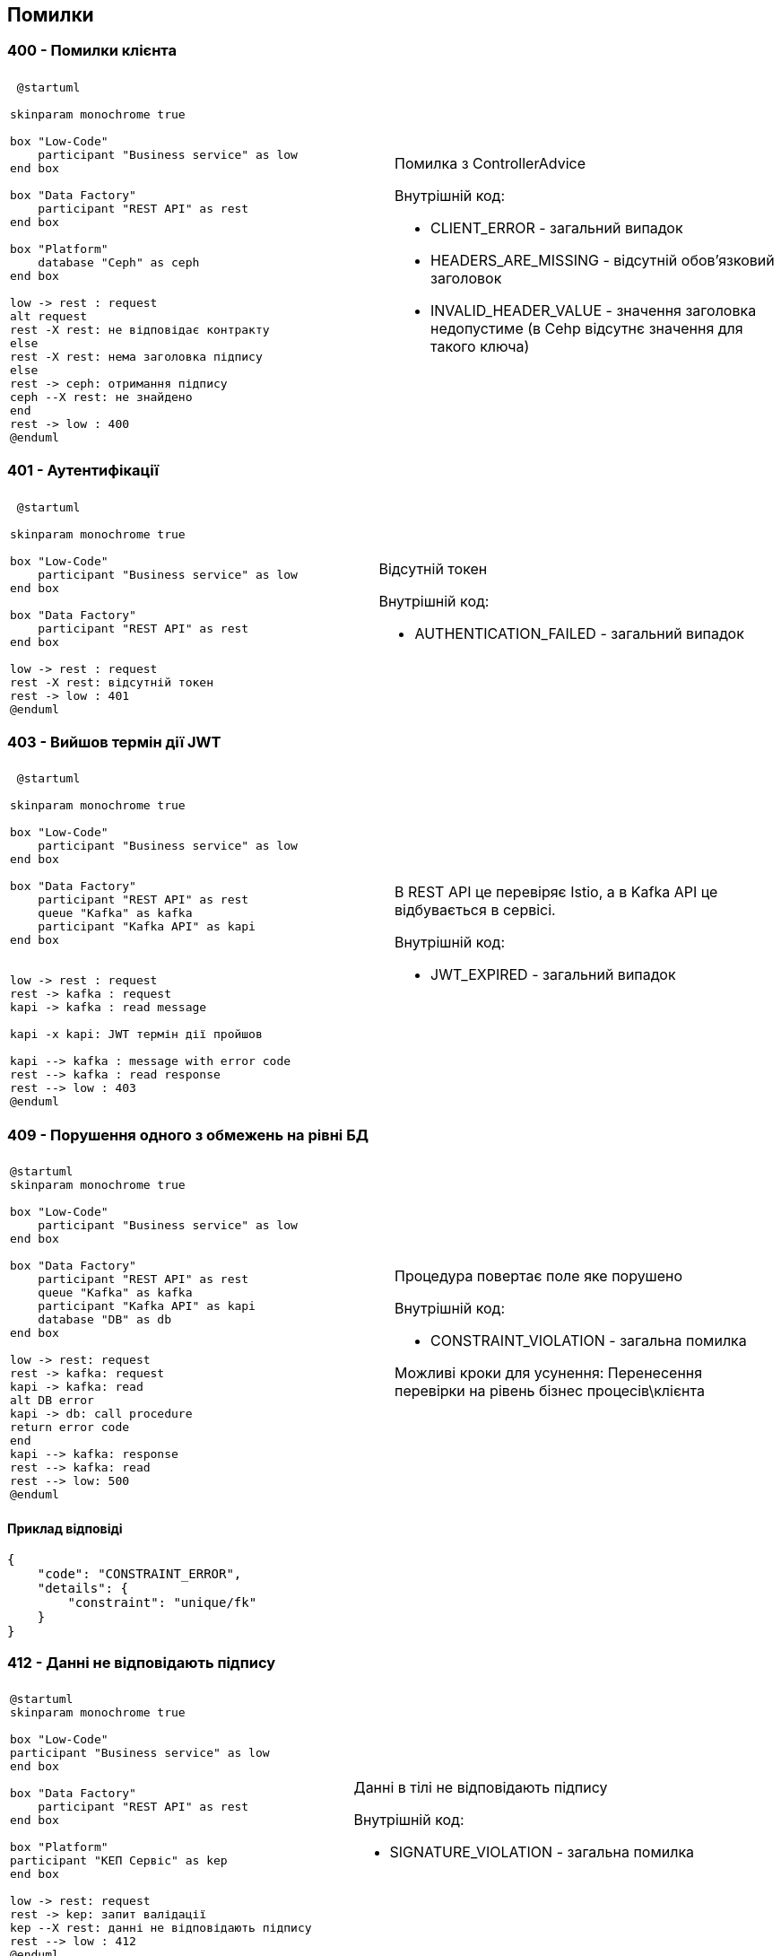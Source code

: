== Помилки

=== 400 - Помилки клієнта
|===
||

a| 
[plantuml]
----
 @startuml

skinparam monochrome true

box "Low-Code" 
    participant "Business service" as low
end box

box "Data Factory"
    participant "REST API" as rest
end box

box "Platform"
    database "Ceph" as ceph
end box

low -> rest : request
alt request
rest -X rest: не відповідає контракту
else
rest -X rest: нема заголовка підпису
else
rest -> ceph: отримання підпису
ceph --X rest: не знайдено
end
rest -> low : 400
@enduml
----

a| 
Помилка з ControllerAdvice +

Внутрішній код:

* CLIENT_ERROR - загальний випадок
* HEADERS_ARE_MISSING - відсутній обов'язковий заголовок
* INVALID_HEADER_VALUE - значення заголовка недопустиме (в Cehp відсутнє значення для такого ключа)
|===

=== 401 - Аутентифікації 
|===
||

a| 
[plantuml]
----
 @startuml

skinparam monochrome true

box "Low-Code" 
    participant "Business service" as low
end box

box "Data Factory"
    participant "REST API" as rest
end box

low -> rest : request
rest -X rest: відсутній токен 
rest -> low : 401
@enduml
----

a| 
Відсутній токен

Внутрішній код:

* AUTHENTICATION_FAILED - загальний випадок
|===

=== 403 - Вийшов термін дії JWT 
|===
||

a| 
[plantuml]
----
 @startuml

skinparam monochrome true

box "Low-Code" 
    participant "Business service" as low
end box

box "Data Factory"
    participant "REST API" as rest
    queue "Kafka" as kafka
    participant "Kafka API" as kapi
end box


low -> rest : request
rest -> kafka : request
kapi -> kafka : read message

kapi -x kapi: JWT термін дії пройшов

kapi --> kafka : message with error code
rest --> kafka : read response
rest --> low : 403
@enduml
----

a| 
В REST API це перевіряє Istio, а в Kafka API це відбувається в сервісі.

Внутрішній код:

* JWT_EXPIRED - загальний випадок
|===

=== 409 - Порушення одного з обмежень на рівні БД
|===
||
a| 
[plantuml]
----
@startuml
skinparam monochrome true

box "Low-Code" 
    participant "Business service" as low
end box

box "Data Factory"
    participant "REST API" as rest
    queue "Kafka" as kafka
    participant "Kafka API" as kapi
    database "DB" as db
end box

low -> rest: request
rest -> kafka: request
kapi -> kafka: read
alt DB error
kapi -> db: call procedure
return error code
end
kapi --> kafka: response 
rest --> kafka: read
rest --> low: 500
@enduml
----
a| 
Процедура повертає поле яке порушено

Внутрішній код: 

* CONSTRAINT_VIOLATION - загальна помилка

Можливі кроки для усунення: Перенесення перевірки на рівень бізнес процесів\клієнта
|===

==== Приклад відповіді
[source, json]
----
{
    "code": "CONSTRAINT_ERROR",
    "details": {
        "constraint": "unique/fk"
    }
}
----

=== 412 - Данні не відповідають підпису

|===
||

a|
[plantuml]
----
@startuml
skinparam monochrome true

box "Low-Code" 
participant "Business service" as low
end box

box "Data Factory"
    participant "REST API" as rest
end box

box "Platform"
participant "КЕП Сервіс" as kep
end box

low -> rest: request
rest -> kep: запит валідації
kep --X rest: данні не відповідають підпису
rest --> low : 412
@enduml
----

a|
Данні в тілі не відповідають підпису 

Внутрішній код:

* SIGNATURE_VIOLATION - загальна помилка
|===

=== 422 - Помилка валідації доменів
|===
||

a| 
[plantuml]
----
@startuml
skinparam monochrome true

box "Low-Code" 
participant "Business service" as low
end box

box "Data Factory"
    participant "REST API" as rest
end box

low -> rest: request
rest -x rest: помилка валідації на рівні API
rest --> low: 422
@enduml
----

a|
Значення змінної не відповідає правилам вказаним в домені.
Внутрішній код:

* VALIDATION_ERROR - загальна помилка

Можливі кроки для усунення: Додати перевірки на рівні клієнта
|===

==== Приклад відповіді
[source, json]
----
{
    "code": "VALIDATION_ERROR",
    "details": {
        "errors": [
            {
                "value": "-42",
                "field": "age",
                "message": "doesn't match pattern"
            },
            {
                "value": "",
                "field": "name",
                "message": "shouldn't be blank"
            }
        ]
    }
}
----

=== 500 - Загальні помилки
|===
||

a|
[plantuml]
----
@startuml

skinparam monochrome true

box "Low-Code" 
    participant "Business service" as low
end box

box "Data Factory"
    participant "REST API" as rest
end box


low -> rest : request
rest -X rest : runtime error
rest --> low: 500 Generic
@enduml
----

a| 
Щось пішло не так

Внутрішній код:

* RUNTIME_ERROR  - загальна помилка

a| 
[plantuml]
----
 @startuml

skinparam monochrome true

box "Low-Code" 
    participant "Business service" as low
end box

box "Data Factory"
    participant "REST API" as rest
    queue "Kafka" as kafka
    participant "Kafka API" as kapi
end box

box "Platform"
    database "Ceph" as ceph
end box

low -> rest : request
rest -> kafka : request
kapi -> kafka : read message
alt request
kapi -X kapi: JWT parsing error 
else
kapi -X kapi: no signature header
else
kapi -> ceph: get signature
ceph --X kapi: Not found
end
kapi --> kafka : message with error code
rest --> kafka : read response
rest --> low : 500
@enduml
----

a| 
Помилка в контракті між Rest API та Kafka API відправляються клієнту як внутрішні помилки системи

Внутрішній код:

* INTERNAL_CONTRACT_VIOLATION  - Порушення внутрішнього контракту

Можливі причини виникнення: 
Скоріше за все "баг" дата фабрики або атака через Kafka

a|
[plantuml]
----
@startuml
skinparam monochrome true

box "Low-Code" 
    participant "Business service" as low
end box

box "Data Factory"
    participant "REST API" as rest
    queue "Kafka" as kafka
    participant "Kafka API" as kapi
    database "DB" as db
end box

low -> rest: request
rest -> kafka: request
kapi -> kafka: read
alt DB error
kapi -x db: call procedure
else
kapi -x kapi: result set processing
end
kapi --> kafka: response 
rest --> kafka: read
rest --> low: 500
@enduml
----

a|
Помилка виклику процедуру або обробки її відповіді
Внутрішній код:

* PROCEDURE_ERROR - Помилки пов'язані з БД

Можливі причини виникнення: 
Не узгодженість версій процедури і коду або баг" дата фабрики

a|
[plantuml]
----
@startuml

skinparam monochrome true

box "Low-Code" 
    participant "Business service" as low
end box

box "Data Factory"
    participant "REST API" as rest
    queue "Kafka" as kafka
end box

low -> rest : request
rest -> kafka : send message
rest --> kafka: no response
rest --> low: 500 Generic
@enduml
----

a| 
Відсутня відповідь від Kafka API. Неправильна конфігурація, Kafka API сервіс недоступний, або виконання зайняло занадто багато часу.

Внутрішній код:

* TIMEOUT_ERROR - Таймаут відповіді

Можливі причини виникнення: 
Помилка конфігурації в даба фабриці, "бага" дата фабрики, запит оброблявся занадто довго

a|
[plantuml]
----
@startuml
skinparam monochrome true

box "Low-Code" 
participant "Business service" as low
end box

box "Data Factory"
    participant "REST API" as rest
end box

box "Platform"
participant "КЕП Сервіс" as kep
end box

low -> rest: request

rest -X kep: помилка виклику КЕП
rest --> low : 500
@enduml
----

[plantuml]
----
@startuml
skinparam monochrome true

box "Low-Code" 
participant "Business service" as low
end box

box "Data Factory"
    participant "REST API" as rest
    queue "Kafka" as kafka
    participant "Kafka API" as kapi
end box

box "Platform"

participant "КЕП Сервіс" as kep
end box

low -> rest: request
rest -> kafka: request
kapi -> kafka: read

kapi -X kep: unavailable \n error

kapi --> kafka: response with error code
rest --> kafka: read response
rest --> low: 401 
@enduml
----

a|
Одна з сторонніх систем не доступна.

Внутрішній код:

* THIRD_PARTY_SERVICE_UNAVAILABLE - зовнішня система не доступна

a| 
[plantuml]
----
@startuml
skinparam monochrome true

box "Low-Code" 
participant "Business service" as low
end box

box "Data Factory"
    participant "REST API" as rest
    queue "Kafka" as kafka
    participant "Kafka API" as kapi
end box

box "Platform"

participant "КЕП Сервіс" as kep
end box

low -> rest: request
rest -> kafka: request
kapi -> kafka: read

kapi -> kep: validate
kep --X kapi: invalid

kapi --> kafka: response with error code
rest --> kafka: read response
rest --> low: 500 
@enduml
----

a|
Внутрішній підпис не відповідає даним що були підписані

Внутрішній код:

* RUNTIME_ERROR - загальна помилка

Можливі причини виникнення: 
"бага" дата фабрики, атака через Kafka
|===